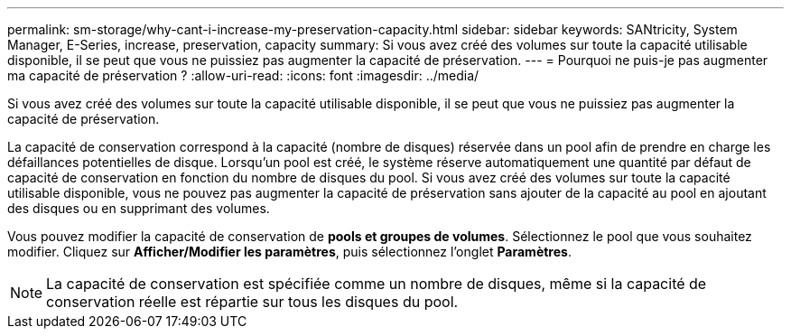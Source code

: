---
permalink: sm-storage/why-cant-i-increase-my-preservation-capacity.html 
sidebar: sidebar 
keywords: SANtricity, System Manager, E-Series, increase, preservation, capacity 
summary: Si vous avez créé des volumes sur toute la capacité utilisable disponible, il se peut que vous ne puissiez pas augmenter la capacité de préservation. 
---
= Pourquoi ne puis-je pas augmenter ma capacité de préservation ?
:allow-uri-read: 
:icons: font
:imagesdir: ../media/


[role="lead"]
Si vous avez créé des volumes sur toute la capacité utilisable disponible, il se peut que vous ne puissiez pas augmenter la capacité de préservation.

La capacité de conservation correspond à la capacité (nombre de disques) réservée dans un pool afin de prendre en charge les défaillances potentielles de disque. Lorsqu'un pool est créé, le système réserve automatiquement une quantité par défaut de capacité de conservation en fonction du nombre de disques du pool. Si vous avez créé des volumes sur toute la capacité utilisable disponible, vous ne pouvez pas augmenter la capacité de préservation sans ajouter de la capacité au pool en ajoutant des disques ou en supprimant des volumes.

Vous pouvez modifier la capacité de conservation de *pools et groupes de volumes*. Sélectionnez le pool que vous souhaitez modifier. Cliquez sur *Afficher/Modifier les paramètres*, puis sélectionnez l'onglet *Paramètres*.

[NOTE]
====
La capacité de conservation est spécifiée comme un nombre de disques, même si la capacité de conservation réelle est répartie sur tous les disques du pool.

====